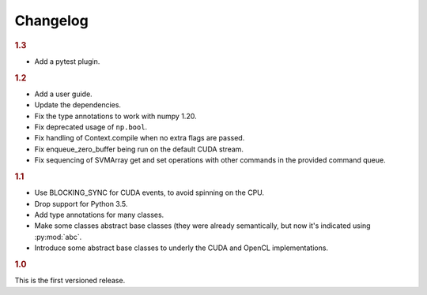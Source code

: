 Changelog
=========

.. rubric:: 1.3

- Add a pytest plugin.

.. rubric:: 1.2

- Add a user guide.
- Update the dependencies.
- Fix the type annotations to work with numpy 1.20.
- Fix deprecated usage of ``np.bool``.
- Fix handling of Context.compile when no extra flags are passed.
- Fix enqueue_zero_buffer being run on the default CUDA stream.
- Fix sequencing of SVMArray get and set operations with other commands in the
  provided command queue.

.. rubric:: 1.1

- Use BLOCKING_SYNC for CUDA events, to avoid spinning on the CPU.
- Drop support for Python 3.5.
- Add type annotations for many classes.
- Make some classes abstract base classes (they were already semantically, but
  now it's indicated using :py:mod:`abc`.
- Introduce some abstract base classes to underly the CUDA and OpenCL
  implementations.

.. rubric:: 1.0

This is the first versioned release.
